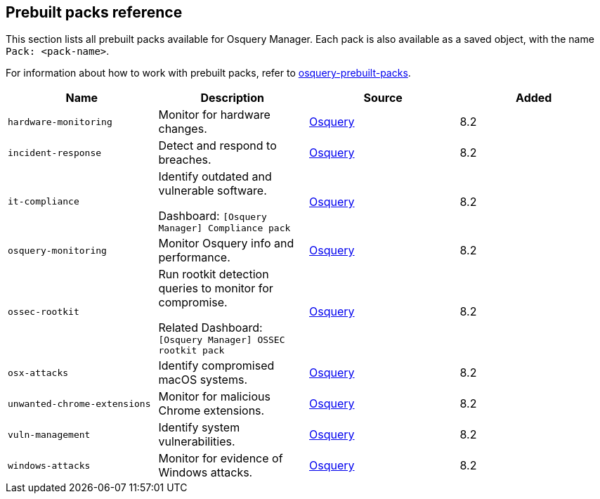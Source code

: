 [[prebuilt-packs]]
== Prebuilt packs reference

This section lists all prebuilt packs available for Osquery Manager. 
Each pack is also available as a saved object, with the name `Pack: <pack-name>`.

For information about how to work with prebuilt packs, refer to <<osquery, osquery-prebuilt-packs>>.


|===
|Name |Description |Source |Added

|`hardware-monitoring`
|Monitor for hardware changes.
|https://github.com/osquery/osquery/tree/master/packs[Osquery]
|8.2

|`incident-response`
|Detect and respond to breaches.
|https://github.com/osquery/osquery/tree/master/packs[Osquery]
|8.2

|`it-compliance`
a|Identify outdated and vulnerable software.

Dashboard: `[Osquery Manager] Compliance pack`

|https://github.com/osquery/osquery/tree/master/packs[Osquery]
|8.2

|`osquery-monitoring`
|Monitor Osquery info and performance.
|https://github.com/osquery/osquery/tree/master/packs[Osquery]
|8.2

|`ossec-rootkit`
a|Run rootkit detection queries to monitor for compromise.

Related Dashboard: `[Osquery Manager] OSSEC rootkit pack`

|https://github.com/osquery/osquery/tree/master/packs[Osquery]
|8.2

|`osx-attacks`
|Identify compromised macOS systems.
|https://github.com/osquery/osquery/tree/master/packs[Osquery]
|8.2

|`unwanted-chrome-extensions`
|Monitor for malicious Chrome extensions.
|https://github.com/osquery/osquery/tree/master/packs[Osquery]
|8.2

|`vuln-management`
|Identify system vulnerabilities.
|https://github.com/osquery/osquery/tree/master/packs[Osquery]
|8.2

|`windows-attacks`
|Monitor for evidence of Windows attacks.
|https://github.com/osquery/osquery/tree/master/packs[Osquery]
|8.2
|===
